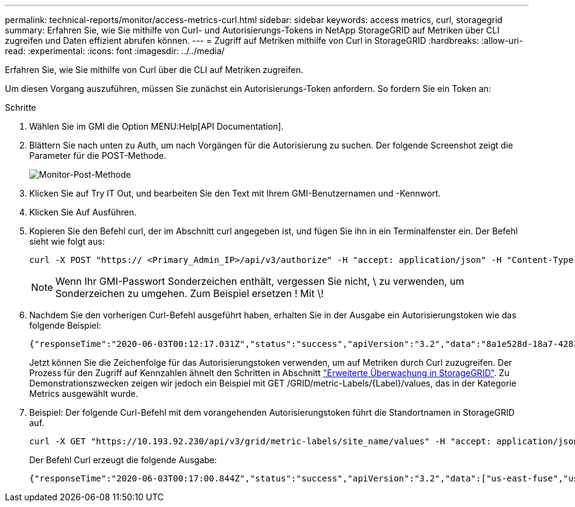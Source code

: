 ---
permalink: technical-reports/monitor/access-metrics-curl.html 
sidebar: sidebar 
keywords: access metrics, curl, storagegrid 
summary: Erfahren Sie, wie Sie mithilfe von Curl- und Autorisierungs-Tokens in NetApp StorageGRID auf Metriken über CLI zugreifen und Daten effizient abrufen können. 
---
= Zugriff auf Metriken mithilfe von Curl in StorageGRID
:hardbreaks:
:allow-uri-read: 
:experimental: 
:icons: font
:imagesdir: ../../media/


[role="lead"]
Erfahren Sie, wie Sie mithilfe von Curl über die CLI auf Metriken zugreifen.

Um diesen Vorgang auszuführen, müssen Sie zunächst ein Autorisierungs-Token anfordern. So fordern Sie ein Token an:

.Schritte
. Wählen Sie im GMI die Option MENU:Help[API Documentation].
. Blättern Sie nach unten zu Auth, um nach Vorgängen für die Autorisierung zu suchen. Der folgende Screenshot zeigt die Parameter für die POST-Methode.
+
image:monitor-post-method.png["Monitor-Post-Methode"]

. Klicken Sie auf Try IT Out, und bearbeiten Sie den Text mit Ihrem GMI-Benutzernamen und -Kennwort.
. Klicken Sie Auf Ausführen.
. Kopieren Sie den Befehl curl, der im Abschnitt curl angegeben ist, und fügen Sie ihn in ein Terminalfenster ein. Der Befehl sieht wie folgt aus:
+
[listing]
----
curl -X POST "https:// <Primary_Admin_IP>/api/v3/authorize" -H "accept: application/json" -H "Content-Type: application/json" -H "X-Csrf-Token: dc30b080e1ca9bc05ddb81104381d8c8" -d "{ \"username\": \"MyUsername\", \"password\": \"MyPassword\", \"cookie\": true, \"csrfToken\": false}" -k
----
+

NOTE: Wenn Ihr GMI-Passwort Sonderzeichen enthält, vergessen Sie nicht, \ zu verwenden, um Sonderzeichen zu umgehen. Zum Beispiel ersetzen ! Mit \!

. Nachdem Sie den vorherigen Curl-Befehl ausgeführt haben, erhalten Sie in der Ausgabe ein Autorisierungstoken wie das folgende Beispiel:
+
[listing]
----
{"responseTime":"2020-06-03T00:12:17.031Z","status":"success","apiVersion":"3.2","data":"8a1e528d-18a7-4283-9a5e-b2e6d731e0b2"}
----
+
Jetzt können Sie die Zeichenfolge für das Autorisierungstoken verwenden, um auf Metriken durch Curl zuzugreifen. Der Prozess für den Zugriff auf Kennzahlen ähnelt den Schritten in Abschnitt link:advanced-monitor-storagegrid.html#export-metrics-through-the-api["Erweiterte Überwachung in StorageGRID"]. Zu Demonstrationszwecken zeigen wir jedoch ein Beispiel mit GET /GRID/metric-Labels/{Label}/values, das in der Kategorie Metrics ausgewählt wurde.

. Beispiel: Der folgende Curl-Befehl mit dem vorangehenden Autorisierungstoken führt die Standortnamen in StorageGRID auf.
+
[listing]
----
curl -X GET "https://10.193.92.230/api/v3/grid/metric-labels/site_name/values" -H "accept: application/json" -H "Authorization: Bearer 8a1e528d-18a7-4283-9a5e-b2e6d731e0b2"
----
+
Der Befehl Curl erzeugt die folgende Ausgabe:

+
[listing]
----
{"responseTime":"2020-06-03T00:17:00.844Z","status":"success","apiVersion":"3.2","data":["us-east-fuse","us-west-fuse"]}
----


